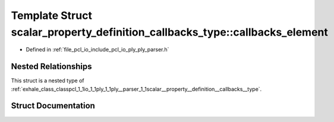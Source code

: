 .. _exhale_struct_structpcl_1_1io_1_1ply_1_1ply__parser_1_1scalar__property__definition__callbacks__type_1_1callbacks__element:

Template Struct scalar_property_definition_callbacks_type::callbacks_element
============================================================================

- Defined in :ref:`file_pcl_io_include_pcl_io_ply_ply_parser.h`


Nested Relationships
--------------------

This struct is a nested type of :ref:`exhale_class_classpcl_1_1io_1_1ply_1_1ply__parser_1_1scalar__property__definition__callbacks__type`.


Struct Documentation
--------------------


.. doxygenstruct:: pcl::io::ply::ply_parser::scalar_property_definition_callbacks_type::callbacks_element
   :members:
   :protected-members:
   :undoc-members:
